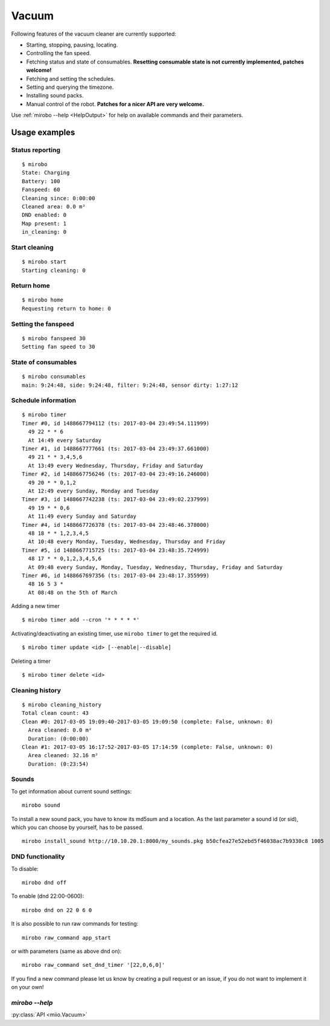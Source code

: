 Vacuum
======

Following features of the vacuum cleaner are currently supported:

-  Starting, stopping, pausing, locating.
-  Controlling the fan speed.
-  Fetching status and state of consumables. **Resetting consumable state
   is not currently implemented, patches welcome!**
-  Fetching and setting the schedules.
-  Setting and querying the timezone.
-  Installing sound packs.
-  Manual control of the robot. **Patches for a nicer API are very welcome.**

Use :ref:`mirobo --help <HelpOutput>`
for help on available commands and their parameters.

Usage examples
--------------

Status reporting
~~~~~~~~~~~~~~~~

::

    $ mirobo
    State: Charging
    Battery: 100
    Fanspeed: 60
    Cleaning since: 0:00:00
    Cleaned area: 0.0 m²
    DND enabled: 0
    Map present: 1
    in_cleaning: 0

Start cleaning
~~~~~~~~~~~~~~

::

    $ mirobo start
    Starting cleaning: 0

Return home
~~~~~~~~~~~

::

    $ mirobo home
    Requesting return to home: 0

Setting the fanspeed
~~~~~~~~~~~~~~~~~~~~

::

    $ mirobo fanspeed 30
    Setting fan speed to 30

State of consumables
~~~~~~~~~~~~~~~~~~~~

::

    $ mirobo consumables
    main: 9:24:48, side: 9:24:48, filter: 9:24:48, sensor dirty: 1:27:12

Schedule information
~~~~~~~~~~~~~~~~~~~~

::

    $ mirobo timer
    Timer #0, id 1488667794112 (ts: 2017-03-04 23:49:54.111999)
      49 22 * * 6
      At 14:49 every Saturday
    Timer #1, id 1488667777661 (ts: 2017-03-04 23:49:37.661000)
      49 21 * * 3,4,5,6
      At 13:49 every Wednesday, Thursday, Friday and Saturday
    Timer #2, id 1488667756246 (ts: 2017-03-04 23:49:16.246000)
      49 20 * * 0,1,2
      At 12:49 every Sunday, Monday and Tuesday
    Timer #3, id 1488667742238 (ts: 2017-03-04 23:49:02.237999)
      49 19 * * 0,6
      At 11:49 every Sunday and Saturday
    Timer #4, id 1488667726378 (ts: 2017-03-04 23:48:46.378000)
      48 18 * * 1,2,3,4,5
      At 10:48 every Monday, Tuesday, Wednesday, Thursday and Friday
    Timer #5, id 1488667715725 (ts: 2017-03-04 23:48:35.724999)
      48 17 * * 0,1,2,3,4,5,6
      At 09:48 every Sunday, Monday, Tuesday, Wednesday, Thursday, Friday and Saturday
    Timer #6, id 1488667697356 (ts: 2017-03-04 23:48:17.355999)
      48 16 5 3 *
      At 08:48 on the 5th of March

Adding a new timer

::

    $ mirobo timer add --cron '* * * * *'

Activating/deactivating an existing timer, use ``mirobo timer`` to get
the required id.

::

    $ mirobo timer update <id> [--enable|--disable]

Deleting a timer

::

    $ mirobo timer delete <id>

Cleaning history
~~~~~~~~~~~~~~~~

::

    $ mirobo cleaning_history
    Total clean count: 43
    Clean #0: 2017-03-05 19:09:40-2017-03-05 19:09:50 (complete: False, unknown: 0)
      Area cleaned: 0.0 m²
      Duration: (0:00:00)
    Clean #1: 2017-03-05 16:17:52-2017-03-05 17:14:59 (complete: False, unknown: 0)
      Area cleaned: 32.16 m²
      Duration: (0:23:54)


Sounds
~~~~~~~~~~~~~~~~~~~~~

To get information about current sound settings:

::

    mirobo sound


To install a new sound pack, you have to know its md5sum and a location.
As the last parameter a sound id (or sid),
which you can choose by yourself,
has to be passed.

::

    mirobo install_sound http://10.10.20.1:8000/my_sounds.pkg b50cfea27e52ebd5f46038ac7b9330c8 1005



DND functionality
~~~~~~~~~~~~~~~~~

To disable:

::

    mirobo dnd off

To enable (dnd 22:00-0600):

::

    mirobo dnd on 22 0 6 0

It is also possible to run raw commands for testing:

::

    mirobo raw_command app_start

or with parameters (same as above dnd on):

::

    mirobo raw_command set_dnd_timer '[22,0,6,0]'

If you find a new command please let us know by creating a pull request
or an issue, if you do not want to implement it on your own!

.. _HelpOutput:

`mirobo --help`
~~~~~~~~~~~~~~~

.. click:: miio.vacuum_cli:cli
   :prog: mirobo
   :show-nested:

:py:class:`API <miio.Vacuum>`
